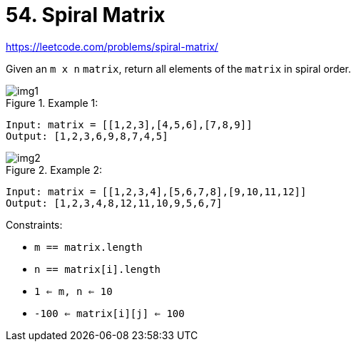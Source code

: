 = 54. Spiral Matrix

https://leetcode.com/problems/spiral-matrix/

Given an `m x n` `matrix`, return all elements of the `matrix` in spiral order.

.Example 1:
image::img1.png[]
[source]
----
Input: matrix = [[1,2,3],[4,5,6],[7,8,9]]
Output: [1,2,3,6,9,8,7,4,5]
----

.Example 2:
image::img2.png[]
[source]
----
Input: matrix = [[1,2,3,4],[5,6,7,8],[9,10,11,12]]
Output: [1,2,3,4,8,12,11,10,9,5,6,7]
----

.Constraints:
* `m == matrix.length`
* `n == matrix[i].length`
* `1 <= m, n <= 10`
* `-100 <= matrix[i][j] <= 100` 